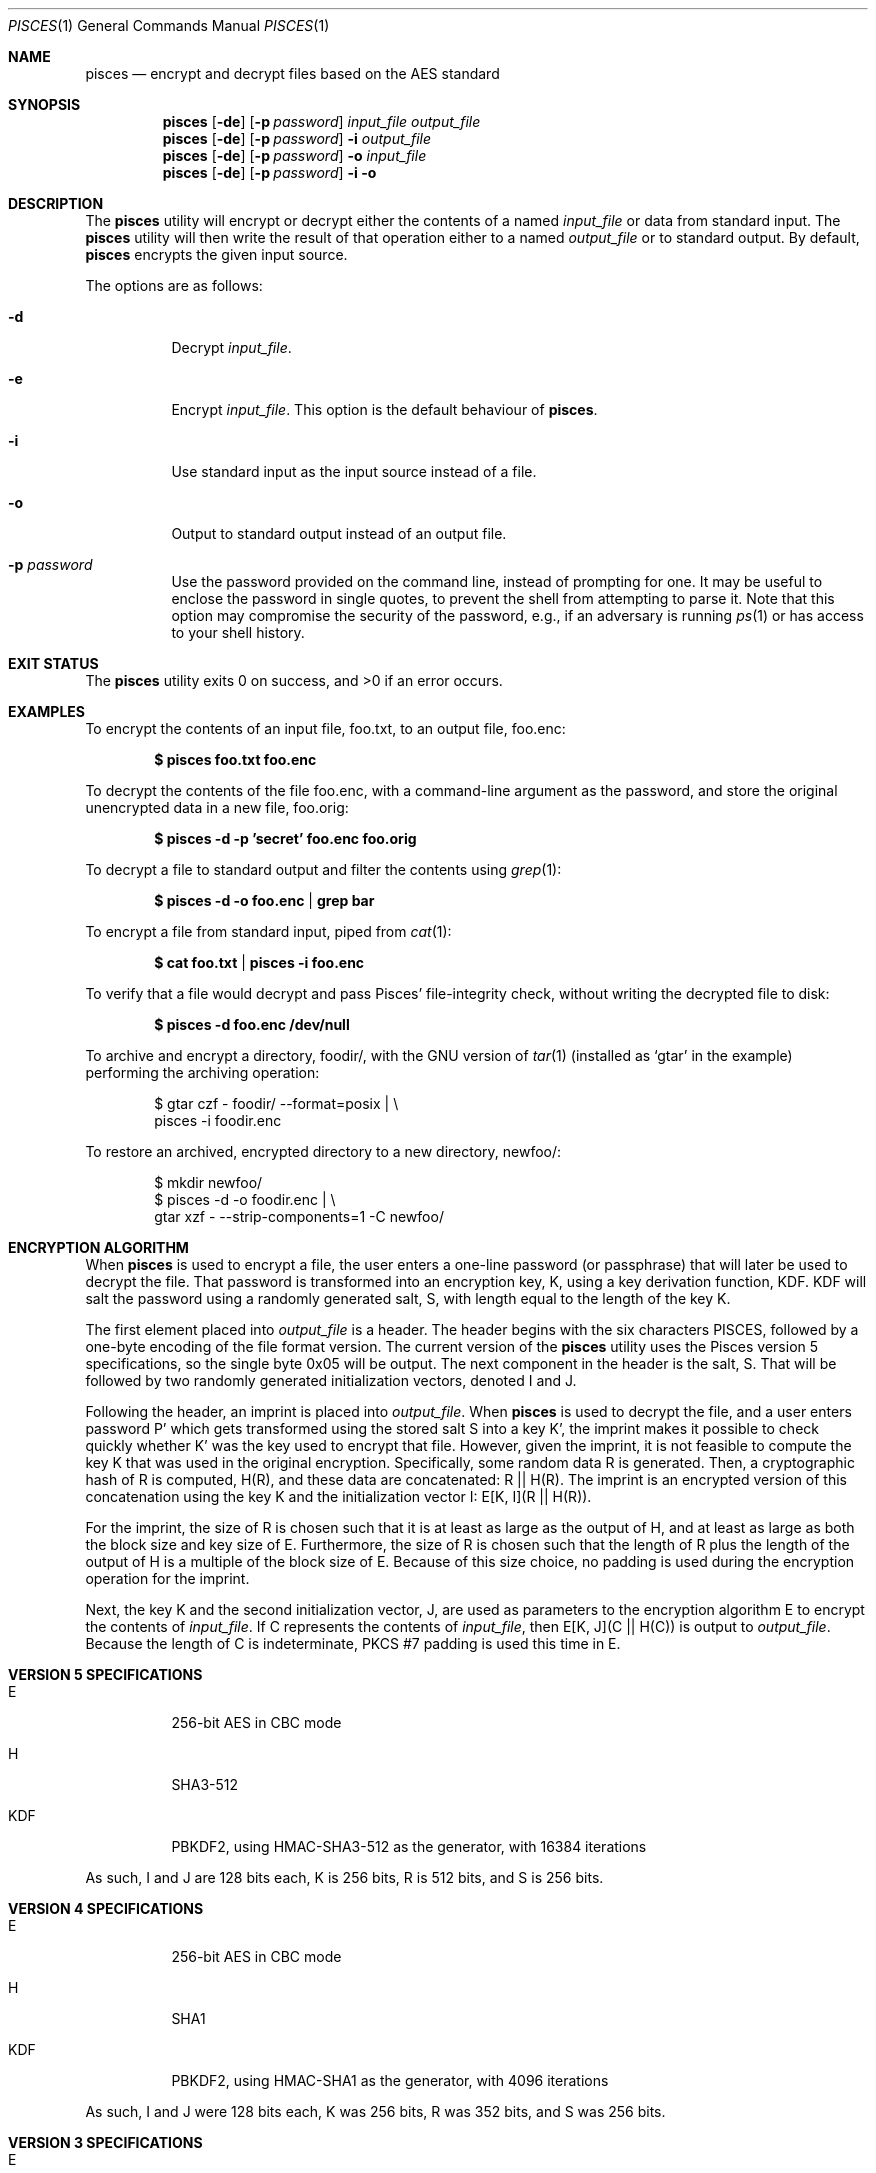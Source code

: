 .\" Copyright (c) 2008-2024 Ryan Vogt <rvogt.ca@gmail.com>
.\"
.\" Permission to use, copy, modify, and/or distribute this software for any
.\" purpose with or without fee is hereby granted, provided that the above
.\" copyright notice and this permission notice appear in all copies.
.\"
.\" THE SOFTWARE IS PROVIDED "AS IS" AND THE AUTHOR DISCLAIMS ALL WARRANTIES
.\" WITH REGARD TO THIS SOFTWARE INCLUDING ALL IMPLIED WARRANTIES OF
.\" MERCHANTABILITY AND FITNESS. IN NO EVENT SHALL THE AUTHOR BE LIABLE FOR
.\" ANY SPECIAL, DIRECT, INDIRECT, OR CONSEQUENTIAL DAMAGES OR ANY DAMAGES
.\" WHATSOEVER RESULTING FROM LOSS OF USE, DATA OR PROFITS, WHETHER IN AN
.\" ACTION OF CONTRACT, NEGLIGENCE OR OTHER TORTIOUS ACTION, ARISING OUT OF
.\" OR IN CONNECTION WITH THE USE OR PERFORMANCE OF THIS SOFTWARE.
.\"
.Dd March 21, 2025
.Dt PISCES 1
.Os
.Sh NAME
.Nm pisces
.Nd encrypt and decrypt files based on the AES standard
.Sh SYNOPSIS
.Nm pisces
.Op Fl de
.Op Fl p Ar password
.Ar input_file
.Ar output_file
.Nm pisces
.Op Fl de
.Op Fl p Ar password
.Fl i
.Ar output_file
.Nm pisces
.Op Fl de
.Op Fl p Ar password
.Fl o
.Ar input_file
.Nm pisces
.Op Fl de
.Op Fl p Ar password
.Fl i
.Fl o
.Sh DESCRIPTION
The
.Nm
utility will encrypt or decrypt either the contents of a named
.Ar input_file
or data from standard input. The
.Nm
utility will then write the result of that operation either to a named
.Ar output_file
or to standard output. By default,
.Nm
encrypts the given input source.
.Pp
The options are as follows:
.Bl -tag -width Ds
.It Fl d
Decrypt
.Ar input_file .
.It Fl e
Encrypt
.Ar input_file .
This option is the default behaviour of
.Nm .
.It Fl i
Use standard input as the input source instead of a file.
.It Fl o
Output to standard output instead of an output file.
.It Fl p Ar password
Use the password provided on the command line, instead of prompting for one. It
may be useful to enclose the password in single quotes, to prevent the shell
from attempting to parse it. Note that this option may compromise the security
of the password, e.g., if an adversary is running
.Xr ps 1
or has access to your shell history.
.Sh EXIT STATUS
.Ex -std
.Sh EXAMPLES
To encrypt the contents of an input file, foo.txt, to an output file, foo.enc:
.Pp
.Dl $ pisces foo.txt foo.enc
.Pp
To decrypt the contents of the file foo.enc, with a command-line argument as
the password, and store the original unencrypted data in a new file, foo.orig:
.Pp
.Dl $ pisces -d -p 'secret' foo.enc foo.orig
.Pp
To decrypt a file to standard output and filter the contents using
.Xr grep 1 :
.Pp
.Dl $ pisces -d -o foo.enc | grep bar
.Pp
To encrypt a file from standard input, piped from
.Xr cat 1 :
.Pp
.Dl $ cat foo.txt | pisces -i foo.enc
.Pp
To verify that a file would decrypt and pass Pisces' file-integrity check,
without writing the decrypted file to disk:
.Pp
.Dl $ pisces -d foo.enc /dev/null
.Pp
To archive and encrypt a directory, foodir/, with the GNU version of
.Xr tar 1
(installed as
.Ql gtar
in the example) performing the archiving operation:
.Pp
.Bd -literal -offset indent 
$ gtar czf - foodir/ --format=posix | \\
    pisces -i foodir.enc
.Ed
.Pp
To restore an archived, encrypted directory to a new directory, newfoo/:
.Pp
.Bd -literal -offset indent 
$ mkdir newfoo/
$ pisces -d -o foodir.enc | \\
    gtar xzf - --strip-components=1 -C newfoo/ 
.Ed
.Sh ENCRYPTION ALGORITHM
When
.Nm
is used to encrypt a file, the user enters a one-line password (or passphrase)
that will later be used to decrypt the file. That password is transformed into
an encryption key, K, using a key derivation function, KDF. KDF will salt the
password using a randomly generated salt, S, with length equal to the length of the key K.
.Pp
The first element placed into
.Ar output_file
is a header. The header begins with the six characters PISCES, followed by a
one-byte encoding of the file format version. The current version of the
.Nm
utility uses the Pisces version 5 specifications, so the single byte 0x05 will
be output. The next component in the header is the salt, S. That will be
followed by two randomly generated initialization vectors, denoted I and J.
.Pp
Following the header, an imprint is placed into
.Ar output_file .
When
.Nm
is used to decrypt the file, and a user enters password P' which gets
transformed using the stored salt S into a key K', the imprint makes it
possible to check quickly whether K' was the key used to encrypt that file.
However, given the imprint, it is not feasible to compute the key K that was
used in the original encryption. Specifically, some random data R is generated.
Then, a cryptographic hash of R is computed, H(R), and these data are concatenated:
R\ ||\ H(R).
The imprint is an encrypted version of this concatenation using the key K and
the initialization vector I:
E[K,\ I](R\ ||\ H(R)).
.Pp
For the imprint, the size of R is chosen such that it is at least as large as
the output of H, and at least as large as both the block size and key size of
E. Furthermore, the size of R is chosen such that the length of R plus the
length of the output of H is a multiple of the block size of E.  Because of
this size choice, no padding is used during the encryption operation for the
imprint.
.Pp
Next, the key K and the second initialization vector, J, are used as
parameters to the encryption algorithm E to encrypt the contents of
.Ar input_file .
If C represents the contents of
.Ar input_file ,
then
E[K,\ J](C\ ||\ H(C))
is output to
.Ar output_file .
Because the length of C is indeterminate, PKCS #7 padding is used this time
in E.
.Sh VERSION 5 SPECIFICATIONS
.Bl -tag -width Ds
.It E
256-bit AES in CBC mode
.Tp
.It H
SHA3-512
.It KDF
PBKDF2, using HMAC-SHA3-512 as the generator, with 16384 iterations
.El
.Pp
As such, I and J are 128 bits each, K is 256 bits, R is 512 bits, and S is 256
bits.
.Sh VERSION 4 SPECIFICATIONS
.Bl -tag -width Ds
.It E
256-bit AES in CBC mode
.It H
SHA1
.It KDF
PBKDF2, using HMAC-SHA1 as the generator, with 4096 iterations
.El
.Pp
As such, I and J were 128 bits each, K was 256 bits, R was 352 bits, and S was
256 bits.
.Sh VERSION 3 SPECIFICATIONS
.Bl -tag -width Ds
.It E
128-bit AES in CBC mode
.It H
SHA1
.It KDF
PBKDF2, using HMAC-SHA1 as the generator, with 1024 iterations
.El
.Pp
As such, I and J were 128 bits each, K was 128 bits, R was 224 bits, and S was
128 bits.
.Sh HISTORY
Versions 1 and 2 of
.Nm
were internal development versions, and files encrypted in either of those
formats simply do not exist anymore. Version 1 used the Twofish block cipher,
giving the
.Nm
project its name. The name stuck, even though the underlying block cipher
changed.
.Pp
While the current
.Nm
utility will only produce version 5 encrypted files, it is still able to
decrypt files produced by every version of
.Nm
that has been publicly released, specifically versions 3, 4, and 5.
.Sh AUTHOR
.An Ryan Vogt Aq Mt rvogt.ca@gmail.com
